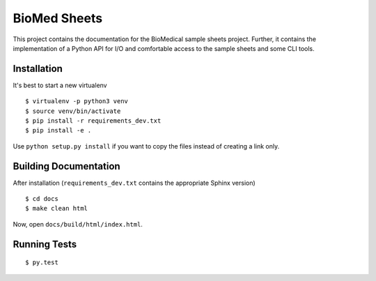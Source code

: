 =============
BioMed Sheets
=============

.. image:: https://travis-ci.org/bihealth/biomedsheets.svg?branch=master
    :target: https://travis-ci.org/bihealth/biomedsheets

.. image:: https://readthedocs.org/projects/biomedsheets/badge/?version=master
    :target: http://biomedsheets.readthedocs.io/en/latest/?badge=latest

.. image:: https://api.codacy.com/project/badge/Grade/842a296b23d5450eb7bc525621d7f5a2
    :target: https://www.codacy.com/app/manuel-holtgrewe/biomedsheets?utm_source=github.com&amp;utm_medium=referral&amp;utm_content=bihealth/biomedsheets&amp;utm_campaign=Badge_Grade

This project contains the documentation for the BioMedical sample sheets project.
Further, it contains the implementation of a Python API for I/O and comfortable access to the sample sheets and some CLI tools.

------------
Installation
------------

It's best to start a new virtualenv

::

    $ virtualenv -p python3 venv
    $ source venv/bin/activate
    $ pip install -r requirements_dev.txt
    $ pip install -e .

Use ``python setup.py install`` if you want to copy the files instead of creating a link only.

----------------------
Building Documentation
----------------------

After installation (``requirements_dev.txt`` contains the appropriate Sphinx version)

::

    $ cd docs
    $ make clean html

Now, open ``docs/build/html/index.html``.

-------------
Running Tests
-------------

::

    $ py.test
